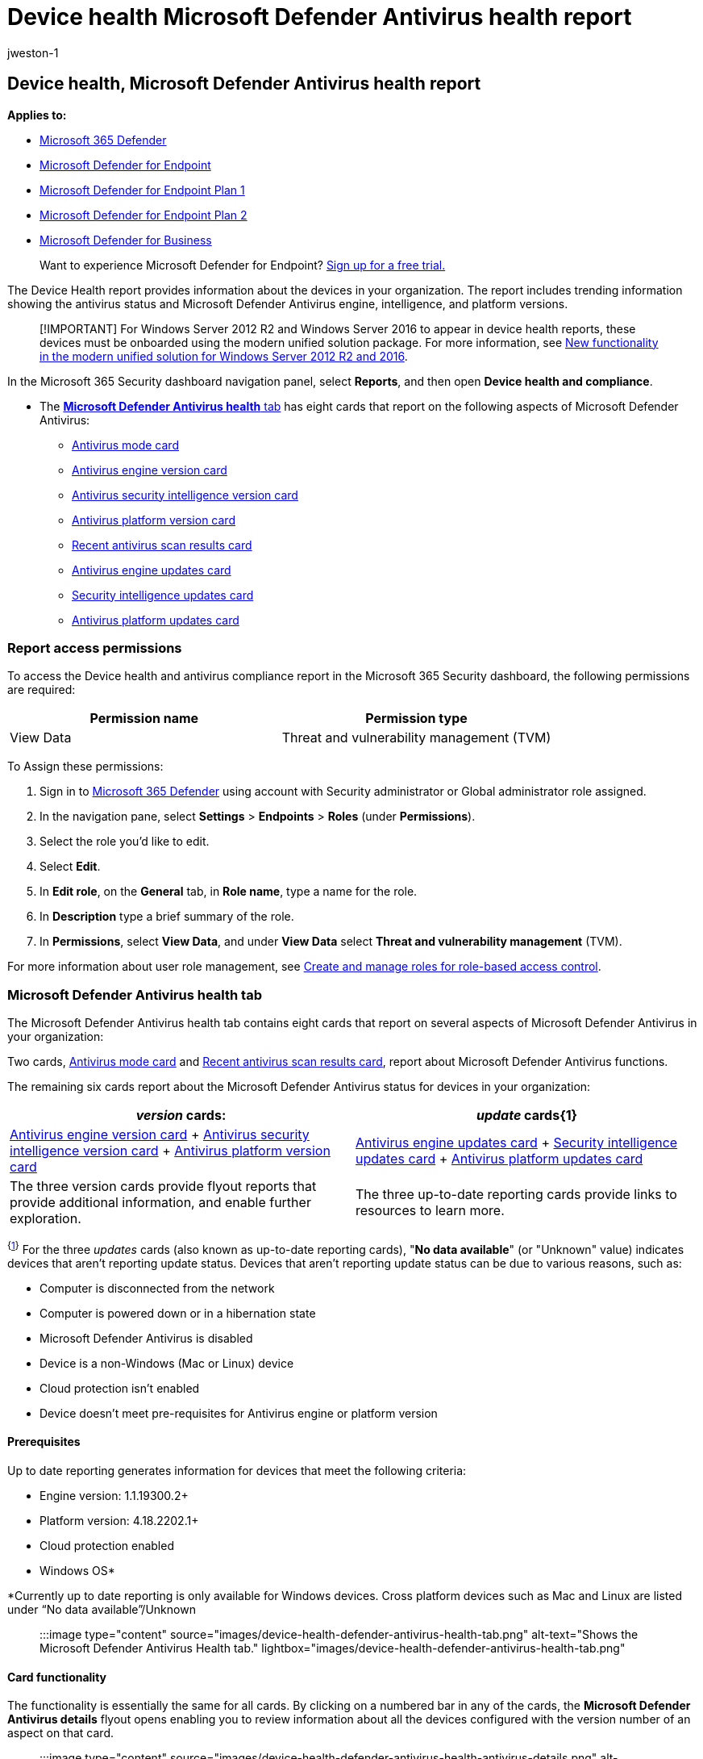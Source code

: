 = Device health Microsoft Defender Antivirus health report
:audience: ITPro
:author: jweston-1
:description: Use the Microsoft Defender Antivirus report to track antivirus status and Microsoft Defender Antivirus engine, intelligence, and platform versions.
:keywords: Microsoft Defender Antivirus report, engine version, intelligence version, and platform versions, antivirus
:localization_priority: Normal
:manager: dansimp
:ms.author: v-jweston
:ms.collection: M365-security-compliance
:ms.date: 09/06/2022
:ms.mktglfcycl: deploy
:ms.pagetype: security
:ms.reviewer: mkaminska
:ms.service: microsoft-365-security
:ms.sitesec: library
:ms.subservice: mde
:ms.topic: article
:search.appverid: met150
:search.product: eADQiWindows 10XVcnh

== Device health, Microsoft Defender Antivirus health report

*Applies to:*

* https://go.microsoft.com/fwlink/?linkid=2118804[Microsoft 365 Defender]
* https://go.microsoft.com/fwlink/p/?linkid=2154037[Microsoft Defender for Endpoint]
* https://go.microsoft.com/fwlink/p/?linkid=2154037[Microsoft Defender for Endpoint Plan 1]
* https://go.microsoft.com/fwlink/p/?linkid=2154037[Microsoft Defender for Endpoint Plan 2]
* xref:../defender-business/mdb-overview.adoc[Microsoft Defender for Business]

____
Want to experience Microsoft Defender for Endpoint?
https://signup.microsoft.com/create-account/signup?products=7f379fee-c4f9-4278-b0a1-e4c8c2fcdf7e&ru=https://aka.ms/MDEp2OpenTrial?ocid=docs-wdatp-exposedapis-abovefoldlink[Sign up for a free trial.]
____

The Device Health report provides information about the devices in your organization.
The report includes trending information showing the antivirus status and Microsoft Defender Antivirus engine, intelligence, and platform versions.

____
[!IMPORTANT] For Windows&nbsp;Server&nbsp;2012&nbsp;R2 and Windows&nbsp;Server&nbsp;2016 to appear in device health reports, these devices must be onboarded using the modern unified solution package.
For more information, see link:/microsoft-365/security/defender-endpoint/configure-server-endpoints#new-windows-server-2012-r2-and-2016-functionality-in-the-modern-unified-solution[New functionality in the modern unified solution for Windows Server 2012 R2 and 2016].
____

In the Microsoft 365 Security dashboard navigation panel, select *Reports*, and then open *Device health and compliance*.

* The <<microsoft-defender-antivirus-health-tab,*Microsoft Defender Antivirus health* tab>> has eight cards that report on the following aspects of Microsoft Defender Antivirus:
 ** <<antivirus-mode-card,Antivirus mode card>>
 ** <<antivirus-engine-version-card,Antivirus engine version card>>
 ** <<antivirus-security-intelligence-version-card,Antivirus security intelligence version card>>
 ** <<antivirus-platform-version-card,Antivirus platform version card>>
 ** <<recent-antivirus-scan-results-card,Recent antivirus scan results card>>
 ** <<antivirus-engine-updates-card,Antivirus engine updates card>>
 ** <<security-intelligence-updates-card,Security intelligence updates card>>
 ** <<antivirus-platform-updates-card,Antivirus platform updates card>>

=== Report access permissions

To access the Device health and antivirus compliance report in the Microsoft 365 Security dashboard, the following permissions are required:

|===
| Permission name | Permission type

| View Data
| Threat and vulnerability management (TVM)
|===

To Assign these permissions:

. Sign in to https://go.microsoft.com/fwlink/p/?linkid=2077139[Microsoft 365 Defender] using account with Security administrator or Global administrator role assigned.
. In the navigation pane, select *Settings* > *Endpoints* > *Roles* (under *Permissions*).
. Select the role you'd like to edit.
. Select *Edit*.
. In *Edit role*, on the *General* tab, in *Role name*, type a name for the role.
. In *Description* type a brief summary of the role.
. In *Permissions*, select *View Data*, and under *View Data* select *Threat and vulnerability management* (TVM).

For more information about user role management, see xref:user-roles.adoc[Create and manage roles for role-based access control].

=== Microsoft Defender Antivirus health tab

The Microsoft Defender Antivirus health tab contains eight cards that report on several aspects of Microsoft Defender Antivirus in your organization:

Two cards, <<antivirus-mode-card,Antivirus mode card>> and <<recent-antivirus-scan-results-card,Recent antivirus scan results card>>, report about Microsoft Defender Antivirus functions.

The remaining six cards report about the Microsoft Defender Antivirus status for devices in your organization:

|===
| _version_ cards: | _update_ cards{+++<a id="fn1">+++1+++</a>+++}

| <<antivirus-engine-version-card,Antivirus engine version card>> + <<antivirus-security-intelligence-version-card,Antivirus security intelligence version card>> + <<antivirus-platform-version-card,Antivirus platform version card>>
| <<antivirus-engine-updates-card,Antivirus engine updates card>> + <<security-intelligence-updates-card,Security intelligence updates card>> + <<antivirus-platform-updates-card,Antivirus platform updates card>>

| The three version cards provide flyout reports that provide additional information, and enable further exploration.
| The three up-to-date reporting cards provide links to resources to learn more.
|===

^{<<fn1,1>>}^ For the three _updates_ cards (also known as up-to-date reporting cards), "*No data available*" (or "Unknown" value) indicates devices that aren't reporting update status.
Devices that aren't reporting update status can be due to various reasons, such as:

* Computer is disconnected from the network
* Computer is powered down or in a hibernation state
* Microsoft Defender Antivirus is disabled
* Device is a non-Windows (Mac or Linux) device
* Cloud protection isn't enabled
* Device doesn't meet pre-requisites for Antivirus engine or platform version

==== Prerequisites

Up to date reporting generates information for devices that meet the following criteria:

* Engine version: 1.1.19300.2+
* Platform version: 4.18.2202.1+
* Cloud protection enabled
* Windows OS*

*Currently up to date reporting is only available for Windows devices.
Cross platform devices such as Mac and Linux are listed under "`No data available`"/Unknown

____
:::image type="content" source="images/device-health-defender-antivirus-health-tab.png" alt-text="Shows the Microsoft Defender Antivirus Health tab." lightbox="images/device-health-defender-antivirus-health-tab.png":::
____

==== Card functionality

The functionality is essentially the same for all cards.
By clicking on a numbered bar in any of the cards, the *Microsoft Defender Antivirus details* flyout opens enabling you to review information about all the devices configured with the version number of an aspect on that card.

____
:::image type="content" source="images/device-health-defender-antivirus-health-antivirus-details.png" alt-text="Shows the Microsoft Defender Antivirus details flyout." lightbox="images/device-health-defender-antivirus-health-antivirus-details.png":::
____

If the version number that you clicked on is:

* A current version, then *Remediation required* and *Security recommendation* aren't present
* An outdated version, a notification at the top of the report is present, indicating *Remediation required*, and a *Security recommendation* link is present.
Select the security recommendation link to navigate to the threat and vulnerability management console, which can recommend appropriate antivirus updates.

To add or remove specific types of information on the *Microsoft Defender Antivirus details* flyout,  select *Customize Columns*.
In *Customize Columns*, select or clear items to specify what you want included in the Microsoft Defender Antivirus details report.

____
:::image type="content" source="images/device-health-defender-antivirus-engine-version-details-custom-columns.png" alt-text="Shows custom column options for Microsoft Defender Antivirus health reporting." lightbox="images/device-health-defender-antivirus-engine-version-details-custom-columns.png":::
____

===== New Microsoft Defender Antivirus filter definitions

The following table contains a list of terms that are new to Microsoft Defender Antivirus reporting.

|===
| Column name | Description

| Security intelligence publish time
| Indicates Microsoft's release date of the security intelligence update version on the device.
Devices with a security intelligence publish time greater than seven days are considered out of date in the reports.

| Last seen
| Indicates date when device last had connection.

| Data refresh timestamp
| Indicates when client events were last received for reporting on: AV mode, AV engine version, AV platform version, AV security intelligence version, and scan information.

| Signature refresh time
| Indicates when client events were last received for reporting on engine, platform, and signature up to date status.
|===

Within the flyout: clicking on the name of the device will redirect you to the "Device page" for that device, where you can access detailed reports.

===== Export report

There are two levels of reports that you can export:

====== Top level export

There are two different export csv functionalities through the portal:

* *Top-level export* You can use the top level *Export* button  to gather an all-up Microsoft Defender Antivirus health report (500-K limit).

____
:::image type="content" source="images/device-health-defender-antivirus-health-tab-export.png" alt-text="Shows the top-level export report button" lightbox="images/device-health-defender-antivirus-health-tab-export.png":::
____

* *Flyout level export* You can use the *Export* button within the flyouts to export a report to an Excel spreadsheet (100-K limit).

Exported reports capture information based on your entry-point into the details report and which filters or customized columns you have set.

For information on exporting using API, see the following articles:

* xref:device-health-export-antivirus-health-report-api.adoc[Export device antivirus health report]
* xref:device-health-api-methods-properties.adoc[Export device antivirus health details API methods and properties]

____
[!IMPORTANT]

Currently, only the *Antivirus Health JSON Response* is generally available.
*Antivirus Health API via files* is only available in public preview.

*Advanced Hunting custom query* is currently only available in public preview, even if the queries are still visible.
____

==== Microsoft Defender Antivirus version and update cards functionality

Following are descriptions for the six cards that report about the _version_ and _update_ information for Microsoft Defender Antivirus engine, security intelligence, and platform components:

===== Full report

In any of the three _version_ cards, select *View full report* to display the nine most recent Microsoft Defender Antivirus _version_ reports for each of the three device types: Windows, Mac, and Linux;
if fewer than nine exist, they're all shown.
An *Other* category captures recent antivirus engine versions ranking tenth and below, if detected.

____
:::image type="content" source="images/device-health-defender-antivirus-health-view-full-report.png" alt-text="Shows the distribution of the top nine operating systems of each type" lightbox="images/device-health-defender-antivirus-health-view-full-report.png":::
____

A primary benefit of the three _version_ cards is that they provide quick indicators as to whether the most current versions of the antivirus engines, platforms, and security intelligence are being utilized.
Coupled with the detailed information that is linked to the card, the versions cards become a powerful tool to check if versions are up to date and to gather information about individual computers, or groups of computers.
Ideally, when you run these reports, they'll indicate that the most current antivirus versions are installed, as opposed to older versions.
Use these reports to determine whether your organization is taking full advantage of the most current versions.

____
:::image type="content" source="images/device-health-defender-antivirus-health-antivirus-details-up-to-date.png" alt-text="Shows Microsoft Defender Antivirus version details" lightbox="images/device-health-defender-antivirus-health-antivirus-details-up-to-date.png":::
____

To help ensure your anti-malware solution detects the latest threats, get updates automatically as part of Windows Update.

For more details on the current versions and how to update the different Microsoft Defender Antivirus components, visit xref:manage-updates-baselines-microsoft-defender-antivirus.adoc[Microsoft Defender Antivirus platform support].

==== Card descriptions

Following are brief summaries of the collected information reported in each of the _Antivirus version_ cards:

===== Antivirus mode card

Reports on how many devices in your organization -- on the date indicated on the card -- are in any of the following Microsoft Defender Antivirus modes:

|===
| value | mode

| 0
| Active

| 1
| Passive

| 2
| Disabled (uninstalled, disabled, or SideBySidePassive {also known as Low Periodic Scan})

| 3
| Others (Not running, Unknown)

| 4
| EDRBlocked
|===

____
:::image type="content" source="images/device-health-defender-antivirus-health-antivirus-mode.png" alt-text="Shows filtering Microsoft Defender Antivirus modes" lightbox="images/device-health-defender-antivirus-health-antivirus-mode.png":::
____

Following are descriptions for each mode:

* *Active* mode - In active mode, Microsoft Defender Antivirus is used as the primary antivirus app on the device.
Files are scanned, threats are remediated, and detected threats are listed in your organization's security reports and in your Windows Security app.
* *Passive* mode - In passive mode, Microsoft Defender Antivirus isn't used as the primary antivirus app on the device.
Files are scanned, and detected threats are reported, but threats aren't remediated by Microsoft Defender Antivirus.
IMPORTANT: Microsoft Defender Antivirus can run in passive mode only on endpoints that are onboarded to Microsoft Defender for Endpoint.
See link:microsoft-defender-antivirus-compatibility.md#requirements-for-microsoft-defender-antivirus-to-run-in-passive-mode[Requirements for Microsoft Defender Antivirus to run in passive mode].
* *Disabled* mode  - synonymous with: uninstalled, disabled, sideBySidePassive, and Low Periodic Scan.
When disabled, Microsoft Defender Antivirus isn't used.
Files aren't scanned, and threats aren't remediated.
In general, Microsoft doesn't recommend disabling or uninstalling Microsoft Defender Antivirus.
* *Others* mode - Not running, Unknown
* *EDR in Block* mode - In endpoint detection and response (EDR) blocked mode.
See xref:edr-in-block-mode.adoc[Endpoint detection and response in block mode]

Devices that are in either passive, LPS, or Off present a potential security risk and should be investigated.

For details about LPS, see xref:limited-periodic-scanning-microsoft-defender-antivirus.adoc[Use limited periodic scanning in Microsoft Defender Antivirus].

===== Recent antivirus scan results card

This card has two bars graphs showing all-up results for quick scans and full scans.
In both graphs, the first bar indicates the completion rate for scans, and indicate *Completed*, *Canceled*, or *Failed*.
The second bar in each section provides the error codes for failed scans.
By scanning the *Mode* and *Recent scan results* columns, you can quickly identify devices that aren't in active antivirus scan mode, and devices that have failed or canceled recent antivirus scans.
You can return to the report with this information and gather more details and security recommendations.
If any error codes are reported in this card, there will be a link to learn more about error codes.

For more details on the current Microsoft Defender Antivirus versions and how to update the different Microsoft Defender Antivirus components, visit xref:manage-updates-baselines-microsoft-defender-antivirus.adoc[Manage Microsoft Defender Antivirus updates and apply baselines].

===== Antivirus engine version card

Shows the real-time results of the most current Microsoft Defender Antivirus engine versions installed across Windows Devices, Mac devices, and Linux devices in your organization.
Microsoft Defender Antivirus engine is updated monthly.
For more information on the current versions and how to update the different Microsoft Defender Antivirus components, see xref:manage-updates-baselines-microsoft-defender-antivirus.adoc[Microsoft Defender Antivirus platform support].

===== Antivirus security intelligence version card

Lists the most common _Microsoft Defender Antivirus security intelligence_ versions installed on devices on your network.
Microsoft continually updates Microsoft Defender security intelligence to address the latest threats, and to refine detection logic.
These refinements to security intelligence enhance Microsoft Defender Antivirus`' (and other Microsoft anti-malware solutions`') ability to accurately identify potential threats.
This security intelligence works directly with cloud-based protection to deliver AI-enhanced, next-generation protection that is fast and powerful.

====== Antivirus platform version card

Shows the real-time results of the most current Microsoft Defender Antivirus platform versions installed across versions of Windows, Mac, and Linux devices in your organization.
Microsoft Defender Antivirus platform is updated monthly.
For more information on the current versions and how to update the different Microsoft Defender Antivirus components, see xref:manage-updates-baselines-microsoft-defender-antivirus.adoc[Microsoft Defender Antivirus platform support]

===== Up-to-date cards

The up-to-date cards show the up-to-date status for *Antivirus engine*, *Antivirus platform*, and *Security intelligence* update versions.
There are three possible states: _Up to date_ ('`True`'), _out of date_ ('`False`'), and _no data available_ ('`Unknown`').

____
[!IMPORTANT]

The logic used to make up-to-date determination has recently been enhanced and simplified.
The new behavior is documented in this section.
____

Definitions for  _Up to date_, _out of date_, and _no data available_ are provided for each card below.

Microsoft Defender Antivirus uses the additional criteria of "`Signature refresh time`" (the last time device communicated with up to date reports) to make up-to-date reports and determinations for engine, platform, and security intelligence updates.

The up-to-date status is automatically marked as "`unknown`" or "`no data available`" if the device hasn't communicated with reports for more than seven days (signature refresh time >7).

For more information about the aforementioned terms, refer back to the section: <<new-microsoft-defender-antivirus-filter-definitions,New Microsoft Defender Antivirus filter definitions>>

____
[!NOTE]

Up to date reporting *prerequisites*

Up to date reporting generates information for devices that meet the following criteria:

* Engine version: 1.1.19300.2+
* Platform version: 4.18.2202.1+
* Cloud protection enabled
* Windows OS*

*Currently up to date reporting is only available for Windows devices.
Cross platform devices such as Mac and Linux are listed under "`no data available`"
____

====== Up-to-date definitions

Following are up-to-date definitions for engine and platform:

|===
| The engine/platform on the device is considered: | If:

| *up-to-date*
| the device communicated with the Defender report event ('`Signature refresh time`') within last seven days, and the Engine or Platform version build time is within last 60 days.

| *out-of-date*
| the device communicated with the Defender report event ('`Signature refresh time`') within last seven days, but Engine or Platform version build time is older than 60 days.

| *unknown (no data available)*
| the device hasn't communicated with the report event ('`Signature refresh time`') for more than seven days.
|===

Following are up-to-date definitions for security intelligence:

|===
| The security intelligence update is considered | If:

| *Up-to date*
| the security intelligence version on the device was written in the past seven days and the device has communicated with the report event in past seven days.
|===

For more information, see:

* <<antivirus-engine-updates-card,Antivirus engine updates card>>
* <<security-intelligence-updates-card,Security intelligence updates card>>
* <<antivirus-platform-updates-card,Antivirus platform updates card>>

====== Antivirus engine updates card

This card identifies devices that have antivirus engine versions that are up to date versus out of date.

*The general definition of '`_Up to date_`'* - The engine version on the device is the most recent engine release.
The engine is _typically_ released monthly, via Windows Update (WU)).
There's a three-day grace period given from the day when Windows Update (WU) is released.

The following table lays out the possible values for up to date reports for *Antivirus Engine*.
Reported Status is based on the last time reporting event was received (_signature refresh time_).
If the device hasn't communicated with reports for more than seven days (signature refresh time >7 days), then the status is automatically marked as '`Unknown`' / '`No Data Available`'.

|===
| Event's Last Refresh Time (also known as "`Signature Refresh Time`" in reports) | _Reported Status_:

| < 7 days (new)
| whatever client reports (_Up to date + Out of date + Unknown)_

| > 7 days (old)
| _Unknown_
|===

For information about Manage Microsoft Defender Antivirus update versions, see: link:manage-updates-baselines-microsoft-defender-antivirus.md#monthly-platform-and-engine-versions[Monthly platform and engine versions]

===== Antivirus platform updates card

This card identifies devices that have Antivirus platform versions that are up to date versus out of date.

*The general definition of '`Up to date`'* The platform version on the device is the most recent platform release.
Platform is _typically_ released monthly, via Windows Update (WU).
There's a three-day grace period from the day when WU is released.

The following table lays out the possible up to date report values for *Antivirus Platform*.
Reported values are based on the last time reporting event was received (signature refresh time).
If the device hasn't communicated with reports for more than seven days (signature refresh time >7 days) then the status is automatically marked as '`Unknown`'/ '`No Data Available`'.

|===
| Event's Last Refresh Time (also known as "`Signature Refresh Time`" in reports) | _Reported Status_:

| < 7 days (new)
| whatever client reports (_Up to date + Out of date + Unknown)_

| > 7 days (old)
| _Unknown_
|===

For information about Manage Microsoft Defender Antivirus update versions, see: link:manage-updates-baselines-microsoft-defender-antivirus.md#monthly-platform-and-engine-versions[Monthly platform and engine versions]

====== Security intelligence updates card

This card identifies devices that have security intelligence versions that are up to date versus out of date.

*The general definition of '`Up to date`'* -- the security intelligence version on the device was written in the past 7 days.

The following table lays out the possible up to date report values for *Security Intelligence* updates.
Reported values are based on the last time reporting event was received, and the security intelligence publish time.
If the device hasn't communicated with reports for more than seven days (signature refresh time >7 days), then the status is automatically marked as '`Unknown/ No Data Available`'.
Otherwise, the determination is made based on whether the security intelligence publish time is within seven days.

|===
| Event's Last Refresh Time + (Also known as "`Signature Refresh Time`" in reports) | Security Intelligence Publish Time | _Reported Status_:

| >7 days (old)
| >7 days (old)
| _Unknown_

| <7 days (new)
| >7 days (old)
| _Out of date_

| >7 days (old)
| <7 days (new)
| _Unknown_

| <7 days (new)
| <7 days (new)
| Up to date
|===

=== See also

* xref:device-health-api-methods-properties.adoc[Export device antivirus health details API methods and properties]
* xref:device-health-api-methods-properties.adoc[Export device antivirus health report]
* xref:threat-protection-reports.adoc[Threat protection report]

____
[!TIP] For antivirus-related information for other platforms, see:

* xref:mac-preferences.adoc[Set preferences for Microsoft Defender for Endpoint on macOS]
* xref:microsoft-defender-endpoint-mac.adoc[Microsoft Defender for Endpoint on Mac]
* link:/mem/intune/protect/antivirus-microsoft-defender-settings-macos[macOS Antivirus policy settings for Microsoft Defender Antivirus for Intune]
* xref:linux-preferences.adoc[Set preferences for Microsoft Defender for Endpoint on Linux]
* xref:microsoft-defender-endpoint-linux.adoc[Microsoft Defender for Endpoint on Linux]
* xref:android-configure.adoc[Configure Defender for Endpoint on Android features]
* xref:ios-configure-features.adoc[Configure Microsoft Defender for Endpoint on iOS features]
____
